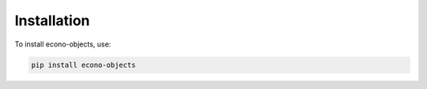Installation
============

To install econo-objects, use:

.. code-block:: sh

   pip install econo-objects
